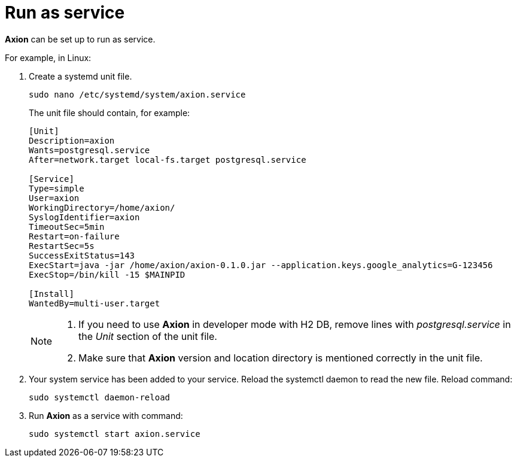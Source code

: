 = Run as service

*Axion* can be set up to run as service. 

For example, in Linux:

. Create a systemd unit file.
+
....
sudo nano /etc/systemd/system/axion.service
....
The unit file should contain, for example: 
+
....
[Unit]
Description=axion
Wants=postgresql.service
After=network.target local-fs.target postgresql.service

[Service]
Type=simple
User=axion
WorkingDirectory=/home/axion/
SyslogIdentifier=axion
TimeoutSec=5min
Restart=on-failure
RestartSec=5s
SuccessExitStatus=143
ExecStart=java -jar /home/axion/axion-0.1.0.jar --application.keys.google_analytics=G-123456
ExecStop=/bin/kill -15 $MAINPID

[Install]
WantedBy=multi-user.target
....
+
[NOTE]
====
. If you need to use *Axion* in developer mode with H2 DB, remove lines with _postgresql.service_ in the _Unit_ section of the unit file.
. Make sure that *Axion* version and location directory is mentioned correctly in the unit file.
====

. Your system service has been added to your service. Reload the systemctl daemon to read the new file. Reload command:
+
....
sudo systemctl daemon-reload 
....

. Run *Axion* as a service with command:
+
....
sudo systemctl start axion.service 
....